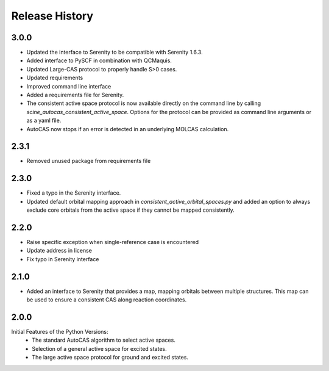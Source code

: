Release History
===============

3.0.0
-----

- Updated the interface to Serenity to be compatible with Serenity 1.6.3.
- Added interface to PySCF in combination with QCMaquis. 
- Updated Large-CAS protocol to properly handle S>0 cases.
- Updated requirements
- Improved command line interface
- Added a requirements file for Serenity.
- The consistent active space protocol is now available directly on the command line
  by calling `scine_autocas_consistent_active_space`. Options for the protocol can be
  provided as command line arguments or as a yaml file.
- AutoCAS now stops if an error is detected in an underlying MOLCAS calculation.

2.3.1
-----

- Removed unused package from requirements file

2.3.0
-----
- Fixed a typo in the Serenity interface.
- Updated default orbital mapping approach in `consistent_active_orbital_spaces.py` and
  added an option to always exclude core orbitals from the active space if they cannot
  be mapped consistently.

2.2.0
-----

- Raise specific exception when single-reference case is encountered
- Update address in license
- Fix typo in Serenity interface

2.1.0
-----

- Added an interface to Serenity that provides a map, mapping orbitals between multiple structures.
  This map can be used to ensure a consistent CAS along reaction coordinates.

2.0.0
-----

Initial Features of the Python Versions:
   - The standard AutoCAS algorithm to select active spaces.
   - Selection of a general active space for excited states.
   - The large active space protocol for ground and excited states.

